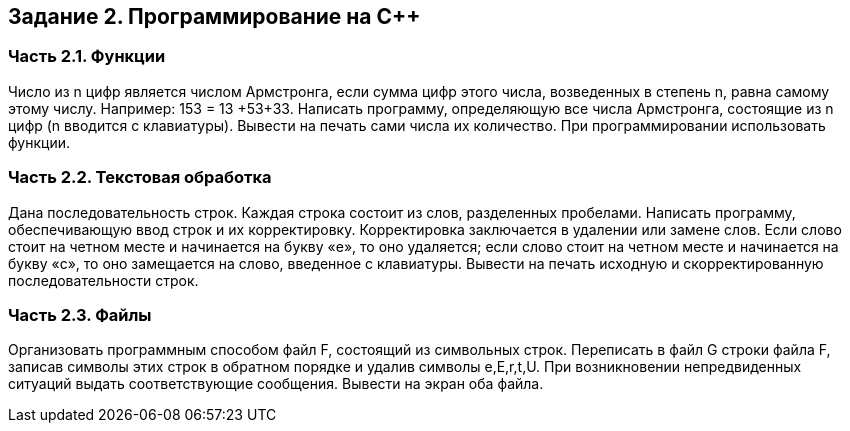 == Задание 2. Программирование на С++
=== Часть 2.1. Функции
Число из n цифр является числом Армстронга, если сумма цифр этого числа, возведенных в степень n, равна самому этому числу. Например: 153 = 13 +53+33. Написать программу, определяющую все числа Армстронга, состоящие из n цифр (n вводится с клавиатуры). Вывести на печать сами числа их количество. При программировании использовать функции.

=== Часть 2.2. Текстовая обработка
Дана последовательность строк. Каждая строка состоит из слов, разделенных пробелами. Написать программу, обеспечивающую ввод строк и их корректировку. Корректировка заключается в удалении или замене слов. Если слово стоит на четном месте и начинается на букву «е», то оно удаляется; если слово стоит на четном месте и начинается на букву «с», то оно замещается на слово, введенное с клавиатуры. Вывести на печать исходную и скорректированную последовательности строк.

=== Часть 2.3. Файлы
Организовать программным способом файл F, состоящий из символьных строк. Переписать в файл G строки файла F, записав символы этих строк в обратном порядке и удалив символы e,E,r,t,U. При возникновении непредвиденных ситуаций выдать соответствующие сообщения. Вывести на экран оба файла.